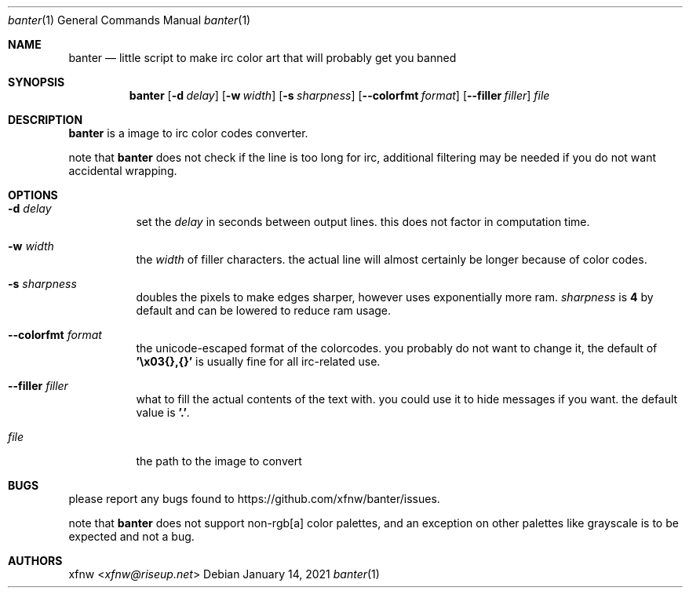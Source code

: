 .Dd January 14, 2021
.Dt banter 1
.Os
.
.Sh NAME
.Nm banter
.Nd little script to make irc color art that will probably get you banned 
.
.Sh SYNOPSIS
.Nm
.Op Fl d Ar delay
.Op Fl w Ar width
.Op Fl s Ar sharpness
.Op Fl Fl colorfmt Ar format
.Op Fl Fl filler Ar filler
.Pa file
.
.Sh DESCRIPTION
.Nm
is a image to irc color codes converter.
.
.Pp
note that
.Nm
does not check if the line is too long for irc, additional
filtering may be needed if you do not want
accidental wrapping.
.
.Sh OPTIONS
.Bl -tag -width Ds
.It Fl d Ar delay
set the
.Ar delay
in seconds between output lines. this does
not factor in computation time.
.
.It Fl w Ar width
the
.Ar width
of filler characters. the actual line will almost certainly
be longer because of color codes.
.
.It Fl s Ar sharpness
doubles the pixels to make edges sharper, however uses
exponentially more ram.
.Ar sharpness
is
.Cm 4
by default and can be lowered to reduce ram usage.
.
.It Fl Fl colorfmt Ar format
the unicode-escaped format of the colorcodes. you probably
do not want to change it, the default of
.Cm '\ex03{},{}'
is usually fine for all irc-related use.
.
.It Fl Fl filler Ar filler
what to fill the actual contents of the text with.
you could use it to hide messages if you want.
the default value is 
.Cm '.' .
.
.It Pa file
the path to the image to convert
.El
.
.Sh BUGS
please report any bugs found to
.Lk https://github.com/xfnw/banter/issues .
.
.Pp
note that
.Nm
does not support non-rgb[a] color palettes, and an
exception on other palettes like grayscale
is to be expected and not a bug.
.
.Sh AUTHORS
.An xfnw Aq Mt xfnw@riseup.net

